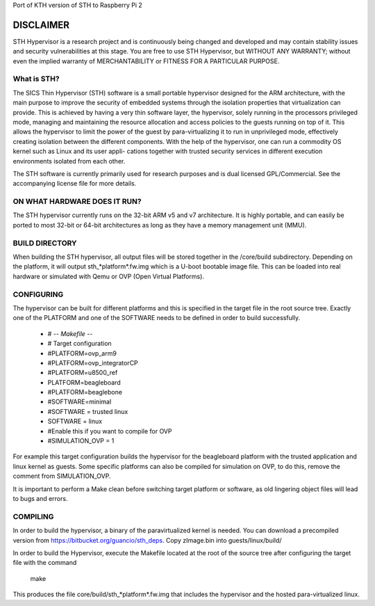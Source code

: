 Port of KTH version of STH to Raspberry Pi 2

======================
DISCLAIMER
======================
STH Hypervisor is a research project and is continuously being changed and developed and may contain stability issues and security vulnerabilities at this stage. You are free to use STH Hypervisor, but WITHOUT ANY WARRANTY; without even the implied warranty of MERCHANTABILITY or FITNESS FOR A PARTICULAR PURPOSE.


What is STH?
======================

The SICS Thin Hypervisor (STH) software is a small portable hypervisor designed for the ARM architecture, with the main purpose to improve the security of embedded systems through the isolation properties that virtualization can provide. This is achieved by having a very thin software layer, the hypervisor, solely running in the processors privileged mode, managing and maintaining the resource allocation and access policies to the guests running on top of it. This allows the hypervisor to limit the power of the guest by para-virtualizing it to run in unprivileged mode, effectively creating isolation between the different components. With the help of the hypervisor, one can run a commodity OS kernel such as Linux and its user appli- cations together with trusted security services in different execution environments isolated from each other.

The STH software is currently primarily used for research purposes and is dual licensed GPL/Commercial. See the accompanying license file for more details. 

ON WHAT HARDWARE DOES IT RUN?
============
The STH hypervisor currently runs on the 32-bit ARM v5 and v7 architecture. It is highly portable, and can easily be ported to most 32-bit or 64-bit architectures as long as they have a memory management unit (MMU). 

BUILD DIRECTORY
============
When building the STH hypervisor, all output files will be stored together in the /core/build subdirectory. Depending on the platform, it will output sth_*platform*.fw.img which is a U-boot bootable image file. This can be loaded into real hardware or simulated with Qemu or OVP (Open Virtual Platforms).

CONFIGURING 
============
The hypervisor can be built for different platforms and this is specified in the target file in the root source tree. Exactly one of the PLATFORM and one of the SOFTWARE needs to be defined in order to build successfully. 

	- # -*- Makefile -*-
	- # Target configuration
	- #PLATFORM=ovp_arm9
	- #PLATFORM=ovp_integratorCP
	- #PLATFORM=u8500_ref
	- PLATFORM=beagleboard
	- #PLATFORM=beaglebone

	- #SOFTWARE=minimal
	- #SOFTWARE = trusted linux
	- SOFTWARE = linux
	
	- #Enable this if you want to compile for OVP 
	- #SIMULATION_OVP = 1

For example this target configuration builds the hypervisor for the beagleboard platform with the trusted application and linux kernel as guests. Some specific platforms can also be compiled for simulation on OVP, to do this, remove the comment from SIMULATION_OVP.   

It is important to perform a Make clean before switching target platform or software, as old lingering object files will lead to bugs and errors.


COMPILING
============
In order to build the hypervisor, a binary of the paravirtualized kernel is needed.
You can download a precompiled version from https://bitbucket.org/guancio/sth_deps.
Copy zImage.bin into guests/linux/build/

In order to build the Hypervisor, execute the Makefile located at the root of the source tree after configuring the target file with the command

	make

This produces the file core/build/sth_*platform*.fw.img that includes the hypervisor and the hosted para-virtualized linux.
